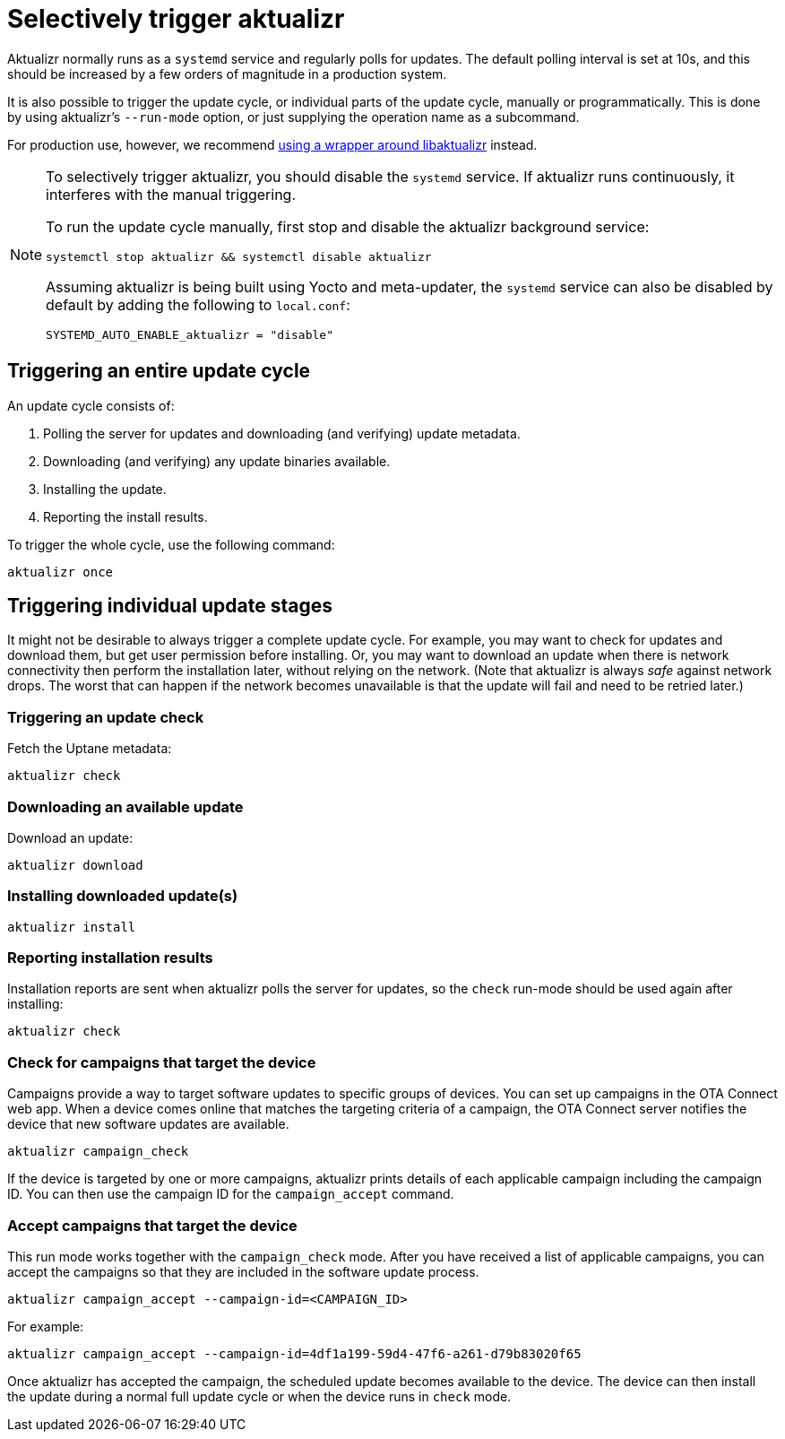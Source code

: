 = Selectively trigger aktualizr
:page-layout: page
:page-categories: [client-config]
:page-date: 2018-08-22 11:01:14
:page-order: 30
:icons: font

// NOTE: this page used to be done via include. I wanted to rearrange some things and add some content, and I wanted to see how it would look without having to get a PR to the aktualizr repo done, so I just pasted in the content. Original include commented out below.
//     -Jon
// include::https://raw.githubusercontent.com/advancedtelematic/aktualizr/master/docs/selectively-triggering-aktualizr.adoc[lines=2..-1]]

Aktualizr normally runs as a `systemd` service and regularly polls for updates. The default polling interval is set at 10s, and this should be increased by a few orders of magnitude in a production system.

It is also possible to trigger the update cycle, or individual parts of the update cycle, manually or programmatically. This is done by using aktualizr's `--run-mode` option, or just supplying the operation name as a subcommand.

For production use, however, we recommend xref:why-use-libaktualizr.adoc[using a wrapper around libaktualizr] instead.

[NOTE]
====
To selectively trigger aktualizr, you should disable the `systemd` service. If aktualizr runs continuously, it interferes with the manual triggering.

To run the update cycle manually, first stop and disable the aktualizr background service:

    systemctl stop aktualizr && systemctl disable aktualizr

Assuming aktualizr is being built using Yocto and meta-updater, the `systemd` service can also be disabled by default by adding the following to `local.conf`:

    SYSTEMD_AUTO_ENABLE_aktualizr = "disable"
====

== Triggering an entire update cycle

An update cycle consists of:

. Polling the server for updates and downloading (and verifying) update metadata.
. Downloading (and verifying) any update binaries available.
. Installing the update.
. Reporting the install results.

To trigger the whole cycle, use the following command:

    aktualizr once

== Triggering individual update stages

It might not be desirable to always trigger a complete update cycle. For example, you may want to check for updates and download them, but get user permission before installing. Or, you may want to download an update when there is network connectivity then perform the installation later, without relying on the network. (Note that aktualizr is always _safe_ against network drops. The worst that can happen if the network becomes unavailable is that the update will fail and need to be retried later.)

=== Triggering an update check

Fetch the Uptane metadata:

    aktualizr check

=== Downloading an available update

Download an update:

    aktualizr download

=== Installing downloaded update(s)

    aktualizr install

=== Reporting installation results

Installation reports are sent when aktualizr polls the server for updates, so the `check` run-mode should be used again after installing:

    aktualizr check

=== Check for campaigns that target the device

Campaigns provide a way to target software updates to specific groups of devices. You can set up campaigns in the OTA Connect web app. When a device comes online that matches the targeting criteria of a campaign, the OTA Connect server notifies the device that new software updates are available.

    aktualizr campaign_check

If the device is targeted by one or more campaigns, aktualizr prints details of each applicable campaign including the campaign ID. You can then use the campaign ID for the `campaign_accept` command.

=== Accept campaigns that target the device

This run mode works together with the `campaign_check` mode. After you have received a list of applicable campaigns, you can accept the campaigns so that they are included in the software update process.

    aktualizr campaign_accept --campaign-id=<CAMPAIGN_ID>

For example:

    aktualizr campaign_accept --campaign-id=4df1a199-59d4-47f6-a261-d79b83020f65

Once aktualizr has accepted the campaign, the scheduled update becomes available to the device. The device can then install the update during a normal full update cycle or when the device runs in `check` mode.